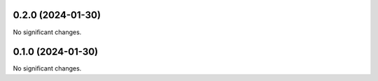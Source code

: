 0.2.0 (2024-01-30)
==================

No significant changes.


0.1.0 (2024-01-30)
==================

No significant changes.
